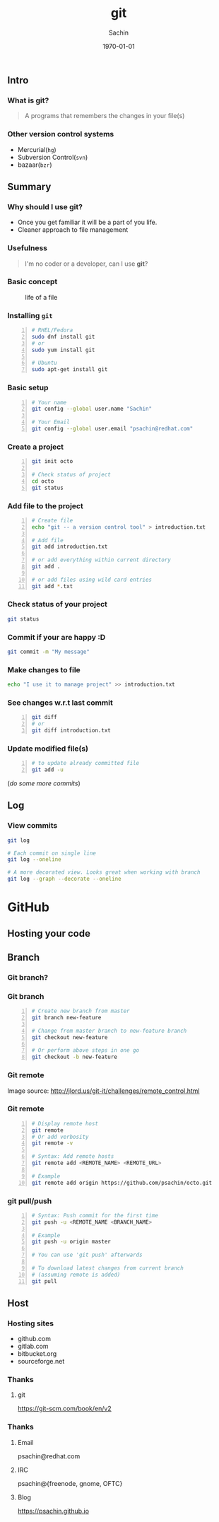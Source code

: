 #+startup: beamer
#+TITLE: git
#+AUTHOR: Sachin
#+EMAIL: psachin@redhat.com
#+DATE: \today
#+CREATOR: Emacs 25.1.1 (Org mode 9.0.4)
#+LANGUAGE: en
#+DESCRIPTION: Sample org beamer presentation
#+KEYWORDS: git, version control
#+LaTeX_CLASS_OPTIONS: [bigger, presentation]
#+BEAMER_FRAME_LEVEL: 2
#+OPTIONS: H:3
#+OPTIONS: toc:nil email:nil
#+BEAMER_COLOR_THEME:
#+BEAMER_FONT_THEME: serif
#+BEAMER_HEADER: \usecolortheme[RGB={0,104,139}]{structure}%deepskyblue
#+BEAMER_INNER_THEME: rounded
#+BEAMER_OUTER_THEME:
#+BEAMER_THEME: Frankfurt
#+LATEX_CLASS: beamer
#+LATEX_CLASS_OPTIONS: [10pt]

#+LaTeX_HEADER: \logo{\includegraphics[height=1.4cm,width=1.5cm]{RedHat-IsoLogo.jpg}}
#+LaTeX_HEADER: \subtitle{Because we like silly names}
#+LaTeX_HEADER: \institute{Red Hat}
# #+LaTeX_HEADER: \titlegraphic{\includegraphics[width=2.3cm,height=2.3cm]{python.png}}
#+LaTeX_HEADER: \setbeamertemplate{navigation symbols}[horizontal]
# #+LaTex_HEADER: \setbeamertemplate{footline}{\color{gray}Proprietary and Confidential}
#+LaTeX_HEADER: \usepackage{pxfonts}
#+LaTeX_HEADER: \usepackage{hyperref}
#+LaTeX_HEADER: \hypersetup{colorlinks=true, linkcolor=red, filecolor=magenta, urlcolor=cyan}
#+LaTeX_HEADER: \urlstyle{same}
#+LaTeX_HEADER: \usepackage{minted}
#+LaTeX_HEADER: \usepackage[utf8]{inputenc}
#+LaTeX_HEADER: \usepackage[english]{babel}
# #+LaTeX_HEADER: \usepackage{listings}
# #+LaTex_HEADER: \lstset{numbers=left,numbersep=6pt,numberstyle=\tiny,showstringspaces=false,aboveskip=-50pt,frame=leftline,keywordstyle=\color{green},commentstyle=\color{orange},stringstyle=\color{black},}
#+LaTeX_HEADER: \setbeamertemplate{caption}[numbered]
#+LaTeX_HEADER: \setbeamercovered{invisible}


** Intro
*** What is git?
	#+begin_quote
      A programs that remembers the changes in your file(s)
	#+end_quote

*** Other version control systems
	- Mercurial(=hg=)
	- Subversion Control(=svn=)
	- bazaar(=bzr=)

** Summary
*** Why should I use git?
	- Once you get familiar it will be a part of you life.
	- Cleaner approach to file management

*** Usefulness
	#+begin_quote
      I'm no coder or a developer, can I use *git*?
	#+end_quote


*** Basic concept
	#+CAPTION:    life of a file
	#+LABEL:      fig:life-of-file
	#+ATTR_LaTeX: width=9cm,angle=0
	[[./concept.png]]

*** Installing =git=

	#+BEGIN_SRC sh -n
      # RHEL/Fedora
      sudo dnf install git
      # or
      sudo yum install git

      # Ubuntu
      sudo apt-get install git
	#+END_SRC


*** Basic setup

	#+BEGIN_SRC sh -n
      # Your name
      git config --global user.name "Sachin"

      # Your Email
      git config --global user.email "psachin@redhat.com"
	#+END_SRC


*** Create a project

	#+BEGIN_SRC sh -n
      git init octo

      # Check status of project
      cd octo
      git status
	#+END_SRC

*** Add file to the project

	#+BEGIN_SRC sh -n
      # Create file
      echo "git -- a version control tool" > introduction.txt

      # Add file
      git add introduction.txt

      # or add everything within current directory
      git add .

      # or add files using wild card entries
      git add *.txt
	#+END_SRC

*** Check status of your project

	#+BEGIN_SRC sh
      git status
	#+END_SRC

*** Commit if your are happy :D

	#+BEGIN_SRC sh
      git commit -m "My message"
	#+END_SRC


*** Make changes to file

	#+BEGIN_SRC sh
      echo "I use it to manage project" >> introduction.txt
	#+END_SRC

*** See changes w.r.t last commit

	#+BEGIN_SRC sh -n
      git diff
      # or
      git diff introduction.txt
	#+END_SRC


*** Update modified file(s)

	#+BEGIN_SRC sh -n
      # to update already committed file
      git add -u
	#+END_SRC

	(/do some more commits/)

** Log
*** View commits
	#+BEGIN_SRC sh
      git log

      # Each commit on single line
      git log --oneline

      # A more decorated view. Looks great when working with branch
      git log --graph --decorate --oneline
	#+END_SRC

* GitHub
** Hosting your code

   #+CAPTION:    GitHub
   #+LABEL:      fig:GitHub

  [[./github.png]]

** Branch
*** Git branch?

	#+CAPTION:    Git branche
	#+LABEL:      fig:branch
	#+ATTR_LaTeX: width=10cm,angle=0

   [[./branch.png]]

*** Git branch

	#+BEGIN_SRC sh -n
      # Create new branch from master
      git branch new-feature

      # Change from master branch to new-feature branch
      git checkout new-feature

      # Or perform above steps in one go
      git checkout -b new-feature
    #+END_SRC

*** Git remote

	#+CAPTION:    Git remote
	#+LABEL:      fig:remote
	#+ATTR_LaTeX: width=10cm,angle=0

	[[./remotes.png]]

	Image source: http://jlord.us/git-it/challenges/remote_control.html

*** Git remote

	#+BEGIN_SRC sh -n
      # Display remote host
      git remote
      # Or add verbosity
      git remote -v

      # Syntax: Add remote hosts
      git remote add <REMOTE_NAME> <REMOTE_URL>

      # Example
      git remote add origin https://github.com/psachin/octo.git
	#+END_SRC

*** git pull/push

	#+BEGIN_SRC sh -n
      # Syntax: Push commit for the first time
      git push -u <REMOTE_NAME <BRANCH_NAME>

      # Example
      git push -u origin master

      # You can use 'git push' afterwards

      # To download latest changes from current branch
      # (assuming remote is added)
      git pull
	#+END_SRC

** Host
*** Hosting sites
	- github.com
    - gitlab.com
    - bitbucket.org
    - sourceforge.net

*** Thanks
**** git
	 https://git-scm.com/book/en/v2

*** Thanks
**** Email
     psachin@redhat.com
**** IRC
	 psachin@{freenode, gnome, OFTC}
**** Blog
	 https://psachin.github.io


